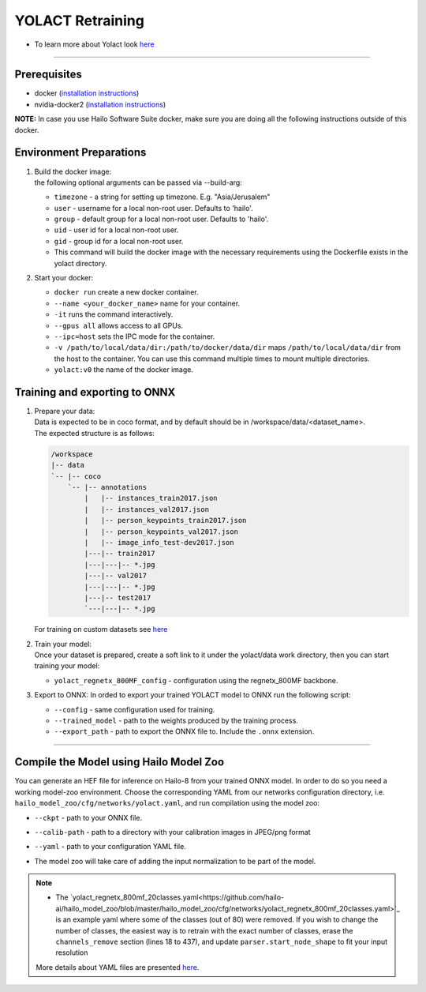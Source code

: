 =================
YOLACT Retraining
=================

* To learn more about Yolact look `here <https://github.com/hailo-ai/yolact/tree/Model-Zoo-1.5>`_

----------

Prerequisites
-------------

* docker (\ `installation instructions <https://docs.docker.com/engine/install/ubuntu/>`_\ )
* nvidia-docker2 (\ `installation instructions <https://docs.nvidia.com/datacenter/cloud-native/container-toolkit/install-guide.html>`_\ )

**NOTE:**\  In case you use Hailo Software Suite docker, make sure you are doing all the following instructions outside of this docker.


Environment Preparations
------------------------

#. | Build the docker image:

   .. raw:: html
      :name:validation

      <code stage="docker_build">
      cd <span val="dockerfile_path">hailo_model_zoo/training/yolact</span>

      docker build --build-arg timezone=\`cat /etc/timezone\` -t yolact:v0 .
      </code>



   | the following optional arguments can be passed via --build-arg:

   * ``timezone`` - a string for setting up timezone. E.g. "Asia/Jerusalem"
   * ``user`` - username for a local non-root user. Defaults to 'hailo'.
   * ``group`` - default group for a local non-root user. Defaults to 'hailo'.
   * ``uid`` - user id for a local non-root user.
   * ``gid`` - group id for a local non-root user.
   * This command will build the docker image with the necessary requirements using the Dockerfile exists in the yolact directory.


#. | Start your docker:

   .. raw:: html
      :name:validation

      <code stage="docker_run">
      docker run <span val="replace_none">--name "your_docker_name"</span> -it --gpus all --ipc=host -v <span val="local_vol_path">/path/to/local/data/dir</span>:<span val="docker_vol_path">/path/to/docker/data/dir</span>  yolact:v0
      </code>

   * ``docker run`` create a new docker container.
   * ``--name <your_docker_name>`` name for your container.
   * ``-it`` runs the command interactively.
   * ``--gpus all`` allows access to all GPUs.
   * ``--ipc=host`` sets the IPC mode for the container.
   * ``-v /path/to/local/data/dir:/path/to/docker/data/dir`` maps ``/path/to/local/data/dir`` from the host to the container. You can use this command multiple times to mount multiple directories.
   * ``yolact:v0`` the name of the docker image.

Training and exporting to ONNX
------------------------------

#. | Prepare your data:
   | Data is expected to be in coco format, and by default should be in /workspace/data/<dataset_name>.
   | The expected structure is as follows:

   .. code-block::

       /workspace
       |-- data
       `-- |-- coco
           `-- |-- annotations
               |   |-- instances_train2017.json
               |   |-- instances_val2017.json
               |   |-- person_keypoints_train2017.json
               |   |-- person_keypoints_val2017.json
               |   |-- image_info_test-dev2017.json
               |---|-- train2017
               |---|---|-- *.jpg
               |---|-- val2017
               |---|---|-- *.jpg
               |---|-- test2017
               `---|---|-- *.jpg

   | For training on custom datasets see `here <https://github.com/hailo-ai/yolact/tree/Model-Zoo-1.5#custom-datasets>`_

#. | Train your model:

   | Once your dataset is prepared, create a soft link to it under the yolact/data work directory, then you can start training your model:

   .. raw:: html
      :name:validation

      <code stage="retrain">
      cd /workspace/yolact
      ln -s /workspace/data/coco data/coco
      python train.py --config=yolact_regnetx_800MF_config
      </code>

   * ``yolact_regnetx_800MF_config`` - configuration using the regnetx_800MF backbone.

#. | Export to ONNX: In orded to export your trained YOLACT model to ONNX run the following script:
    
   .. raw:: html
      :name:validation

      <code stage="export">
      python export.py --config=yolact_regnetx_800MF_config --trained_model=<span val="docker_path_to_trained_model">path/to/trained/model</span> --export_path=<span val="docker_path_to_onnx">path/to/export/model.onnx</span>
      </code>

   * ``--config`` - same configuration used for training.
   * ``--trained_model`` - path to the weights produced by the training process.
   * ``--export_path`` - path to export the ONNX file to. Include the ``.onnx`` extension.

----

Compile the Model using Hailo Model Zoo
---------------------------------------

You can generate an HEF file for inference on Hailo-8 from your trained ONNX model.
In order to do so you need a working model-zoo environment.
Choose the corresponding YAML from our networks configuration directory, i.e. ``hailo_model_zoo/cfg/networks/yolact.yaml``\ , and run compilation using the model zoo:  

.. raw:: html
   :name:validation

   <code stage="compile">
   hailomz compile <span val="replace_none">yolact</span> --ckpt <span val="local_path_to_onnx">yolact.onnx</span> --calib-path <span val="calib_set_path">/path/to/calibration/imgs/dir/</span> --yaml <span val="yaml_file_path">path/to/yolact_regnetx_800mf_20classes.yaml</span>
   </code>

* | ``--ckpt`` - path to  your ONNX file.
* | ``--calib-path`` - path to a directory with your calibration images in JPEG/png format
* | ``--yaml`` - path to your configuration YAML file.
* | The model zoo will take care of adding the input normalization to be part of the model.

.. note::
  - The `yolact_regnetx_800mf_20classes.yaml<https://github.com/hailo-ai/hailo_model_zoo/blob/master/hailo_model_zoo/cfg/networks/yolact_regnetx_800mf_20classes.yaml>`_ 
    is an example yaml where some of the classes (out of 80) were removed. If you wish to change the number of classes, the easiest way is to retrain with the exact number
    of classes, erase the ``channels_remove`` section (lines 18 to 437), and update ``parser.start_node_shape`` to fit your input resolution
  
  More details about YAML files are presented `here <../../docs/YAML.rst>`_.